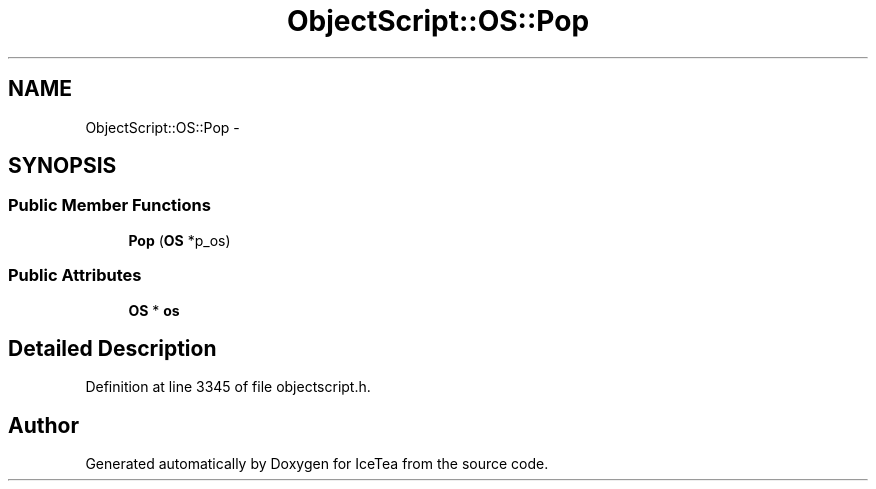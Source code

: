 .TH "ObjectScript::OS::Pop" 3 "Sat Mar 26 2016" "IceTea" \" -*- nroff -*-
.ad l
.nh
.SH NAME
ObjectScript::OS::Pop \- 
.SH SYNOPSIS
.br
.PP
.SS "Public Member Functions"

.in +1c
.ti -1c
.RI "\fBPop\fP (\fBOS\fP *p_os)"
.br
.in -1c
.SS "Public Attributes"

.in +1c
.ti -1c
.RI "\fBOS\fP * \fBos\fP"
.br
.in -1c
.SH "Detailed Description"
.PP 
Definition at line 3345 of file objectscript\&.h\&.

.SH "Author"
.PP 
Generated automatically by Doxygen for IceTea from the source code\&.
